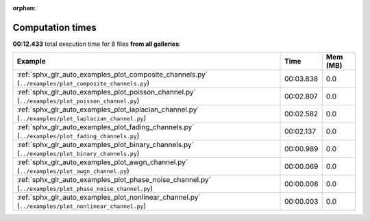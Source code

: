 
:orphan:

.. _sphx_glr_sg_execution_times:


Computation times
=================
**00:12.433** total execution time for 8 files **from all galleries**:

.. container::

  .. raw:: html

    <style scoped>
    <link href="https://cdnjs.cloudflare.com/ajax/libs/twitter-bootstrap/5.3.0/css/bootstrap.min.css" rel="stylesheet" />
    <link href="https://cdn.datatables.net/1.13.6/css/dataTables.bootstrap5.min.css" rel="stylesheet" />
    </style>
    <script src="https://code.jquery.com/jquery-3.7.0.js"></script>
    <script src="https://cdn.datatables.net/1.13.6/js/jquery.dataTables.min.js"></script>
    <script src="https://cdn.datatables.net/1.13.6/js/dataTables.bootstrap5.min.js"></script>
    <script type="text/javascript" class="init">
    $(document).ready( function () {
        $('table.sg-datatable').DataTable({order: [[1, 'desc']]});
    } );
    </script>

  .. list-table::
   :header-rows: 1
   :class: table table-striped sg-datatable

   * - Example
     - Time
     - Mem (MB)
   * - :ref:`sphx_glr_auto_examples_plot_composite_channels.py` (``../examples/plot_composite_channels.py``)
     - 00:03.838
     - 0.0
   * - :ref:`sphx_glr_auto_examples_plot_poisson_channel.py` (``../examples/plot_poisson_channel.py``)
     - 00:02.807
     - 0.0
   * - :ref:`sphx_glr_auto_examples_plot_laplacian_channel.py` (``../examples/plot_laplacian_channel.py``)
     - 00:02.582
     - 0.0
   * - :ref:`sphx_glr_auto_examples_plot_fading_channels.py` (``../examples/plot_fading_channels.py``)
     - 00:02.137
     - 0.0
   * - :ref:`sphx_glr_auto_examples_plot_binary_channels.py` (``../examples/plot_binary_channels.py``)
     - 00:00.989
     - 0.0
   * - :ref:`sphx_glr_auto_examples_plot_awgn_channel.py` (``../examples/plot_awgn_channel.py``)
     - 00:00.069
     - 0.0
   * - :ref:`sphx_glr_auto_examples_plot_phase_noise_channel.py` (``../examples/plot_phase_noise_channel.py``)
     - 00:00.008
     - 0.0
   * - :ref:`sphx_glr_auto_examples_plot_nonlinear_channel.py` (``../examples/plot_nonlinear_channel.py``)
     - 00:00.003
     - 0.0
